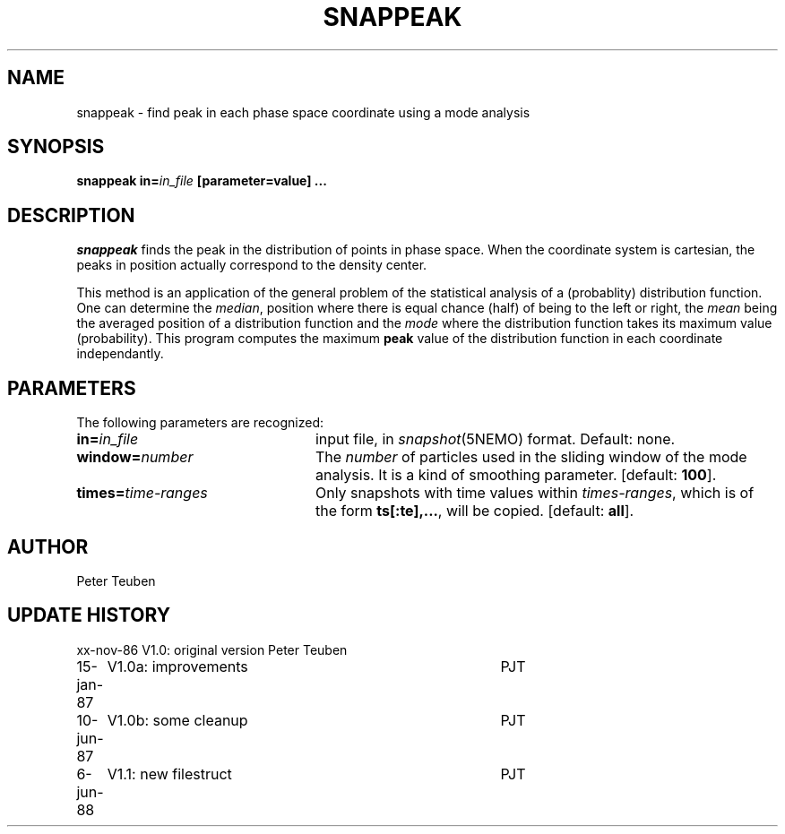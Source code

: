 .TH SNAPPEAK 1NEMO "6 June 1988"
.SH NAME
snappeak \- find peak in each phase space coordinate using a mode analysis
.SH SYNOPSIS
\fBsnappeak in=\fIin_file\fP [parameter=value] .\|.\|.
.SH DESCRIPTION
\fIsnappeak\fP finds the peak in the distribution of points in phase space.
When the coordinate system is cartesian, the peaks in position actually
correspond to the density center. 
.PP
This method is an application of the general problem of the statistical
analysis of a (probablity) distribution function. One can 
determine the \fImedian\fP, position
where there is equal chance (half) of being to the left or right,
the \fImean\fP being the averaged position of a distribution function and
the \fImode\fP where the distribution function takes its maximum value 
(probability). This program computes the maximum \fBpeak\fP value of
the distribution function in each coordinate independantly.
.SH PARAMETERS
The following parameters are recognized:
.TP 24
\fBin=\fIin_file\fP
input file, in \fIsnapshot\fP(5NEMO) format.  Default: none.
.TP
\fBwindow=\fInumber\fP
The \fInumber\fP of particles used in the sliding window of the mode analysis.
It is a kind of smoothing parameter. [default: \fB100\fP].
.TP
\fBtimes=\fItime-ranges\fP
Only snapshots with time values within \fItimes-ranges\fP, which is
of the form \fBts[:te],...\fP, will be 
copied. [default: \fBall\fP].
.SH AUTHOR
Peter Teuben
.SH "UPDATE HISTORY"
.nf
.ta +1.0i +4.0i
xx-nov-86	V1.0: original version   	Peter Teuben
15-jan-87	V1.0a: improvements	PJT
10-jun-87	V1.0b: some cleanup	PJT
6-jun-88	V1.1: new filestruct	PJT
.fi


